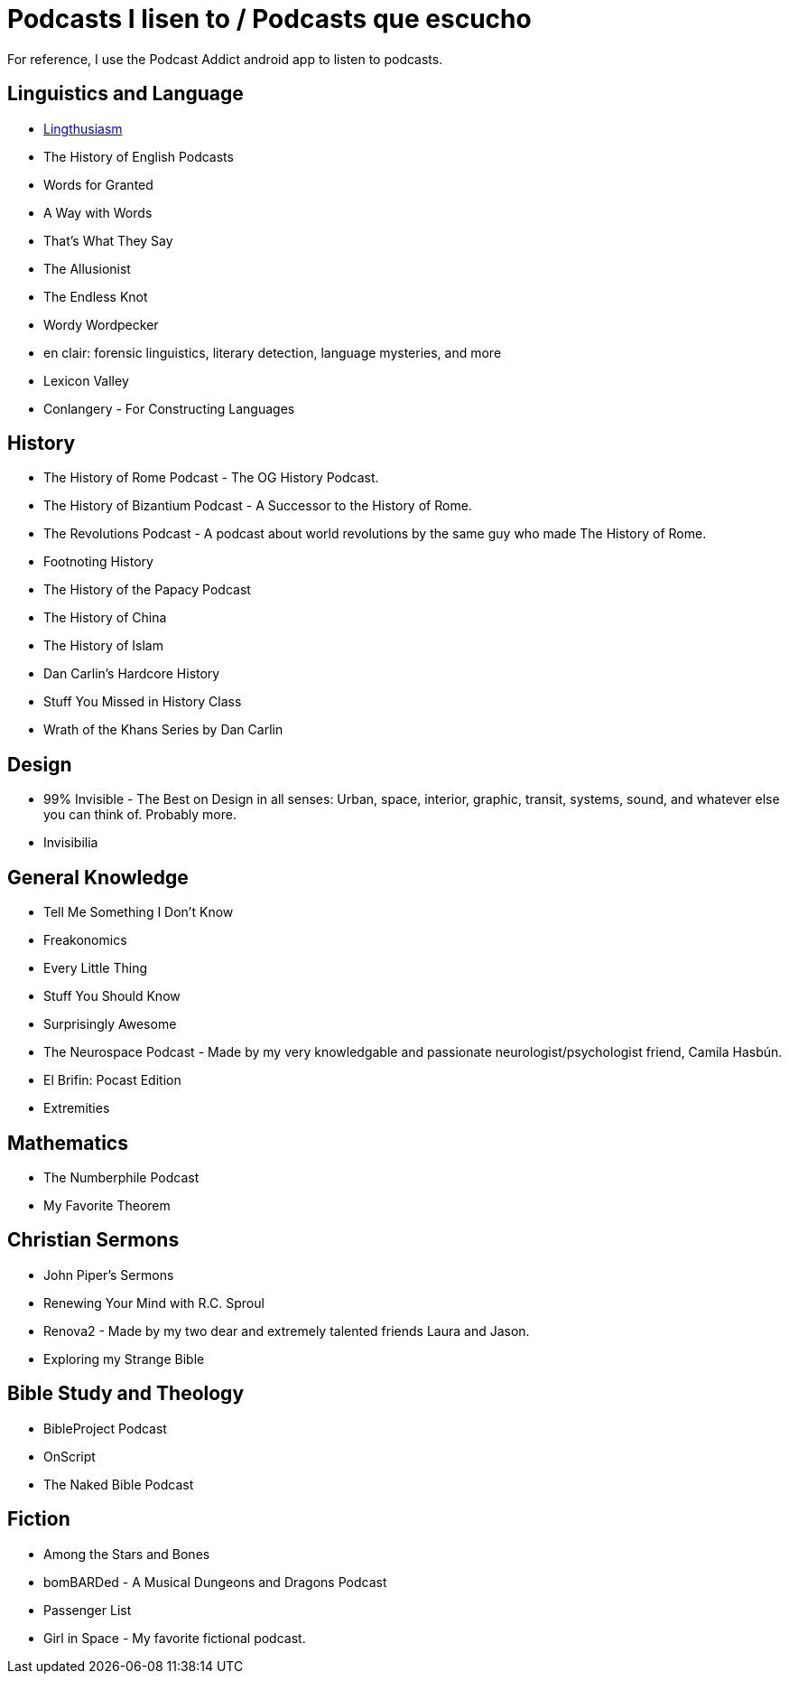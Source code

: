 # Podcasts I lisen to / Podcasts que escucho

For reference, I use the Podcast Addict android app to listen to podcasts.

== Linguistics and Language
* link:https://lingthusiasm.com/[Lingthusiasm]
* The History of English Podcasts
* Words for Granted
* A Way with Words
* That's What They Say
* The Allusionist
* The Endless Knot
* Wordy Wordpecker
* en clair: forensic linguistics, literary detection, language mysteries, and more
* Lexicon Valley
* Conlangery - For Constructing Languages

== History
* The History of Rome Podcast - The OG History Podcast.
* The History of Bizantium Podcast - A Successor to the History of Rome.
* The Revolutions Podcast - A podcast about world revolutions by the same guy who made The History of Rome.
* Footnoting History
* The History of the Papacy Podcast
* The History of China
* The History of Islam
* Dan Carlin's Hardcore History
* Stuff You Missed in History Class
* Wrath of the Khans Series by Dan Carlin

== Design
* 99% Invisible - The Best on Design in all senses: Urban, space, interior, graphic, transit, systems, sound, and whatever else you can think of. Probably more.
* Invisibilia

== General Knowledge
* Tell Me Something I Don't Know
* Freakonomics
* Every Little Thing
* Stuff You Should Know
* Surprisingly Awesome
* The Neurospace Podcast - Made by my very knowledgable and passionate neurologist/psychologist friend, Camila Hasbún.
* El Brifin: Pocast Edition
* Extremities

== Mathematics
* The Numberphile Podcast
* My Favorite Theorem

== Christian Sermons
* John Piper's Sermons
* Renewing Your Mind with R.C. Sproul
* Renova2 - Made by my two dear and extremely talented friends Laura and Jason.
* Exploring my Strange Bible

== Bible Study and Theology
* BibleProject Podcast
* OnScript
* The Naked Bible Podcast

== Fiction
* Among the Stars and Bones
* bomBARDed - A Musical Dungeons and Dragons Podcast
* Passenger List
* Girl in Space - My favorite fictional podcast.
